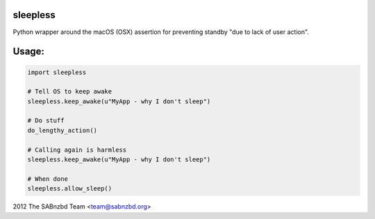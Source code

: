 sleepless
------------

Python wrapper around the macOS (OSX) assertion for preventing standby "due to lack of user action".

Usage:
------------

.. code:: python

    import sleepless

    # Tell OS to keep awake
    sleepless.keep_awake(u"MyApp - why I don't sleep")

    # Do stuff
    do_lengthy_action()

    # Calling again is harmless
    sleepless.keep_awake(u"MyApp - why I don't sleep")

    # When done
    sleepless.allow_sleep()


2012 The SABnzbd Team <team@sabnzbd.org>


